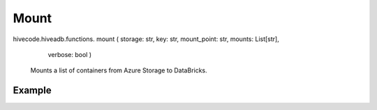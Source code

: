 Mount
=====

.. role:: method
.. role:: param

hivecode.hiveadb.functions. :method:`mount` ( :param:`storage: str, key: str, mount_point: str, mounts: List[str],` 
                                              :param:`verbose: bool` )

    Mounts a list of containers from Azure Storage to DataBricks.

Example
^^^^^^^
..  code-block:: python
    storage_name = "stmystorage"
    storage_key  = "qs3fny5bMT5fdfG2JzAuO72Jzg+7hkJlAXEW/lXsi0bIo8hxI2xMfB9zvEjQ24AUHX2HkO5XFO+A+AStk8FGzT=="
    mount(storage_name, storage_key, mounts=["raw-zone", "silver-zone", "gold-zone"])